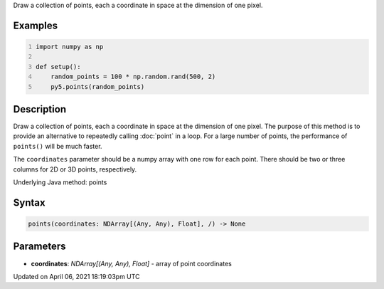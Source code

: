 .. title: points()
.. slug: points
.. date: 2021-04-06 18:19:03 UTC+00:00
.. tags:
.. category:
.. link:
.. description: py5 points() documentation
.. type: text

Draw a collection of points, each a coordinate in space at the dimension of one pixel.

Examples
========

.. raw:: html

    <div class="example-table">

.. raw:: html

    <div class="example-row"><div class="example-cell-image">

.. image:: /images/reference/Sketch_points_0.png
    :alt: example picture for points()

.. raw:: html

    </div><div class="example-cell-code">

.. code:: python
    :number-lines:

    import numpy as np

    def setup():
        random_points = 100 * np.random.rand(500, 2)
        py5.points(random_points)

.. raw:: html

    </div></div>

.. raw:: html

    </div>

Description
===========

Draw a collection of points, each a coordinate in space at the dimension of one pixel. The purpose of this method is to provide an alternative to repeatedly calling :doc:`point` in a loop. For a large number of points, the performance of ``points()`` will be much faster.

The ``coordinates`` parameter should be a numpy array with one row for each point. There should be two or three columns for 2D or 3D points, respectively.

Underlying Java method: points

Syntax
======

.. code:: python

    points(coordinates: NDArray[(Any, Any), Float], /) -> None

Parameters
==========

* **coordinates**: `NDArray[(Any, Any), Float]` - array of point coordinates


Updated on April 06, 2021 18:19:03pm UTC

